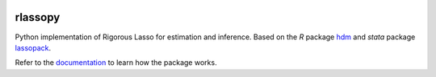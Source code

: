 .. -*- mode: rst -*-

|Travis|_ |AppVeyor|_ |Codecov|_ |CircleCI|_ |ReadTheDocs|_

.. |Travis| image:: https://travis-ci.org/scikit-learn-contrib/project-template.svg?branch=master
.. _Travis: https://travis-ci.org/scikit-learn-contrib/project-template

.. |AppVeyor| image:: https://ci.appveyor.com/api/projects/status/coy2qqaqr1rnnt5y/branch/master?svg=true
.. _AppVeyor: https://ci.appveyor.com/project/glemaitre/project-template

.. |Codecov| image:: https://codecov.io/gh/matpiq/rlassopy/branch/master/graph/badge.svg
.. _Codecov: https://codecov.io/gh/matpiq/rlassopy

.. |CircleCI| image:: https://circleci.com/gh/scikit-learn-contrib/project-template.svg?style=shield&circle-token=:circle-token
.. _CircleCI: https://circleci.com/gh/scikit-learn-contrib/project-template/tree/master

.. |ReadTheDocs| image:: https://readthedocs.org/projects/rlassopy/badge/?version=latest
.. _ReadTheDocs: https://rlassopy.readthedocs.io/en/latest/?badge=latest


rlassopy
============================================================

.. _rlassopy: https://rlasso.readthedocs.io/en/latest/
.. _lassopack: https://statalasso.github.io/docs/lassopack/
.. _hdm: https://CRAN.R-project.org/package=hdm
.. _documentation: https://rlasso.readthedocs.io/en/latest/user_guide.html

Python implementation of Rigorous Lasso for estimation and inference. Based on the `R` package hdm_ and `stata` package lassopack_.


Refer to the documentation_ to learn how the package works.
